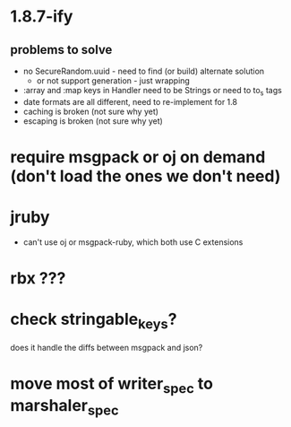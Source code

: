 * 1.8.7-ify
** problems to solve
- no SecureRandom.uuid - need to find (or build) alternate solution
  - or not support generation - just wrapping
- :array and :map keys in Handler need to be Strings or need to to_s
  tags
- date formats are all different, need to re-implement for 1.8
- caching is broken (not sure why yet)
- escaping is broken (not sure why yet)
* require msgpack or oj on demand (don't load the ones we don't need)
* jruby
- can't use oj or msgpack-ruby, which both use C extensions
* rbx ???
* check stringable_keys?
does it handle the diffs between msgpack and json?
* move most of writer_spec to marshaler_spec
